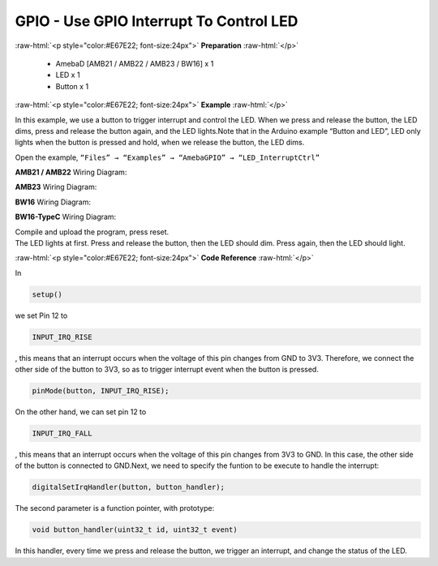 ##########################################################################
GPIO - Use GPIO Interrupt To Control LED
##########################################################################

.. role:: raw-html(raw)
   :format: html

:raw-html:`<p style="color:#E67E22; font-size:24px">`
**Preparation**
:raw-html:`</p>`

  - AmebaD [AMB21 / AMB22 / AMB23 / BW16] x 1
  - LED x 1
  - Button x 1

:raw-html:`<p style="color:#E67E22; font-size:24px">`
**Example**
:raw-html:`</p>`

In this example, we use a button to trigger interrupt and control the
LED. When we press and release the button, the LED dims, press and
release the button again, and the LED lights.Note that in the Arduino
example “Button and LED”, LED only lights when the button is pressed and
hold, when we release the button, the LED dims.

Open the example, ``“Files” → “Examples” → “AmebaGPIO” →
“LED_InterruptCtrl”``

**AMB21 / AMB22** Wiring Diagram: 

.. image:: /media/ambd_arduino/GPIO_Use_GPIO_Interrupt_To_Control_LED/image1.png
   :align: center
   :width: 1335
   :height: 934
   :scale: 74 %

**AMB23** Wiring Diagram:
  
.. image:: /media/ambd_arduino/GPIO_Use_GPIO_Interrupt_To_Control_LED/image2.png
   :align: center
   :width: 831
   :height: 797
   :scale: 87 %

**BW16** Wiring Diagram:
  
.. image:: /media/ambd_arduino/GPIO_Use_GPIO_Interrupt_To_Control_LED/image2-2.png
   :align: center
   :width: 763
   :height: 777
   :scale: 90 %

**BW16-TypeC** Wiring Diagram:

.. image:: /media/ambd_arduino/GPIO_Use_GPIO_Interrupt_To_Control_LED/image2-3.png
   :align: center
   :width: 668
   :height: 665

| Compile and upload the program, press reset.
| The LED lights at first. Press and release the button, then the LED
  should dim. Press again, then the LED should light.

:raw-html:`<p style="color:#E67E22; font-size:24px">`
**Code Reference**
:raw-html:`</p>`

In

.. code-block:: c

  setup()

we set Pin 12 to

.. code-block:: c

  INPUT_IRQ_RISE

, this means that an interrupt occurs when the voltage of this pin
changes from GND to 3V3. Therefore, we connect the other side of the
button to 3V3, so as to trigger interrupt event when the button is
pressed.

.. code-block:: c

  pinMode(button, INPUT_IRQ_RISE);

On the other hand, we can set pin 12 to

.. code-block:: c

  INPUT_IRQ_FALL

, this means that an interrupt occurs when the voltage of this pin
changes from 3V3 to GND. In this case, the other side of the button is
connected to GND.Next, we need to specify the funtion to be execute to
handle the interrupt:

.. code-block:: c

  digitalSetIrqHandler(button, button_handler);

The second parameter is a function pointer, with prototype:

.. code-block:: c

  void button_handler(uint32_t id, uint32_t event)

In this handler, every time we press and release the button, we trigger
an interrupt, and change the status of the LED.

